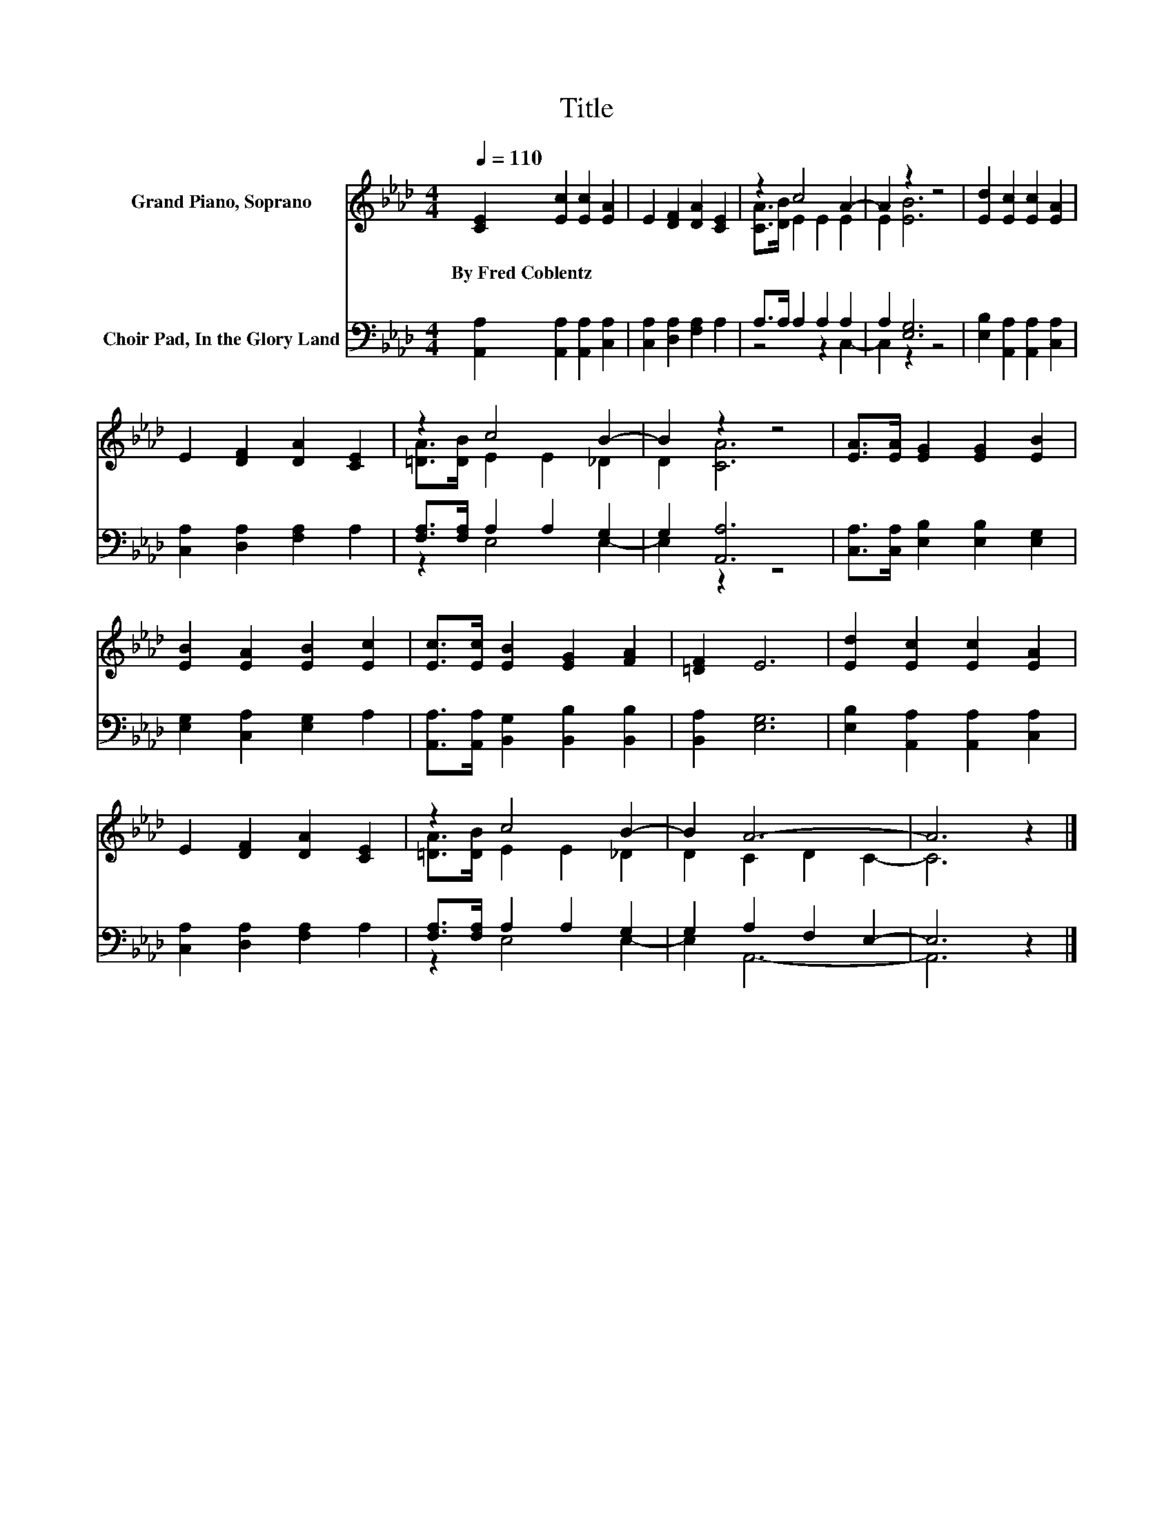 X:1
T:Title
%%score ( 1 2 ) ( 3 4 )
L:1/8
Q:1/4=110
M:4/4
K:Ab
V:1 treble nm="Grand Piano, Soprano"
V:2 treble 
V:3 bass nm="Choir Pad, In the Glory Land"
V:4 bass 
V:1
 [CE]2 [Ec]2 [Ec]2 [EA]2 | E2 [DF]2 [DA]2 [CE]2 | z2 c4 A2- | A2 z2 z4 | [Ed]2 [Ec]2 [Ec]2 [EA]2 | %5
w: By~Fred~Coblentz * * *|||||
 E2 [DF]2 [DA]2 [CE]2 | z2 c4 B2- | B2 z2 z4 | [EA]>[EA] [EG]2 [EG]2 [EB]2 | %9
w: ||||
 [EB]2 [EA]2 [EB]2 [Ec]2 | [Ec]>[Ec] [EB]2 [EG]2 [FA]2 | [=DF]2 E6 | [Ed]2 [Ec]2 [Ec]2 [EA]2 | %13
w: ||||
 E2 [DF]2 [DA]2 [CE]2 | z2 c4 B2- | B2 A6- | A6 z2 |] %17
w: ||||
V:2
 x8 | x8 | [CA]>[DB] E2 E2 E2 | E2 [EB]6 | x8 | x8 | [=DA]>[DB] E2 E2 _D2 | D2 [CA]6 | x8 | x8 | %10
 x8 | x8 | x8 | x8 | [=DA]>[DB] E2 E2 _D2 | D2 C2 D2 C2- | C6 z2 |] %17
V:3
 [A,,A,]2 [A,,A,]2 [A,,A,]2 [C,A,]2 | [C,A,]2 [D,A,]2 [F,A,]2 A,2 | A,>A, A,2 A,2 A,2 | %3
 A,2 [E,G,]6 | [E,B,]2 [A,,A,]2 [A,,A,]2 [C,A,]2 | [C,A,]2 [D,A,]2 [F,A,]2 A,2 | %6
 [F,A,]>[F,A,] A,2 A,2 G,2 | G,2 [A,,A,]6 | [C,A,]>[C,A,] [E,B,]2 [E,B,]2 [E,G,]2 | %9
 [E,G,]2 [C,A,]2 [E,G,]2 A,2 | [A,,A,]>[A,,A,] [B,,G,]2 [B,,B,]2 [B,,B,]2 | [B,,A,]2 [E,G,]6 | %12
 [E,B,]2 [A,,A,]2 [A,,A,]2 [C,A,]2 | [C,A,]2 [D,A,]2 [F,A,]2 A,2 | [F,A,]>[F,A,] A,2 A,2 G,2 | %15
 G,2 A,2 F,2 E,2- | E,6 z2 |] %17
V:4
 x8 | x8 | z4 z2 C,2- | C,2 z2 z4 | x8 | x8 | z2 E,4 E,2- | E,2 z2 z4 | x8 | x8 | x8 | x8 | x8 | %13
 x8 | z2 E,4 E,2- | E,2 A,,6- | A,,6 z2 |] %17

